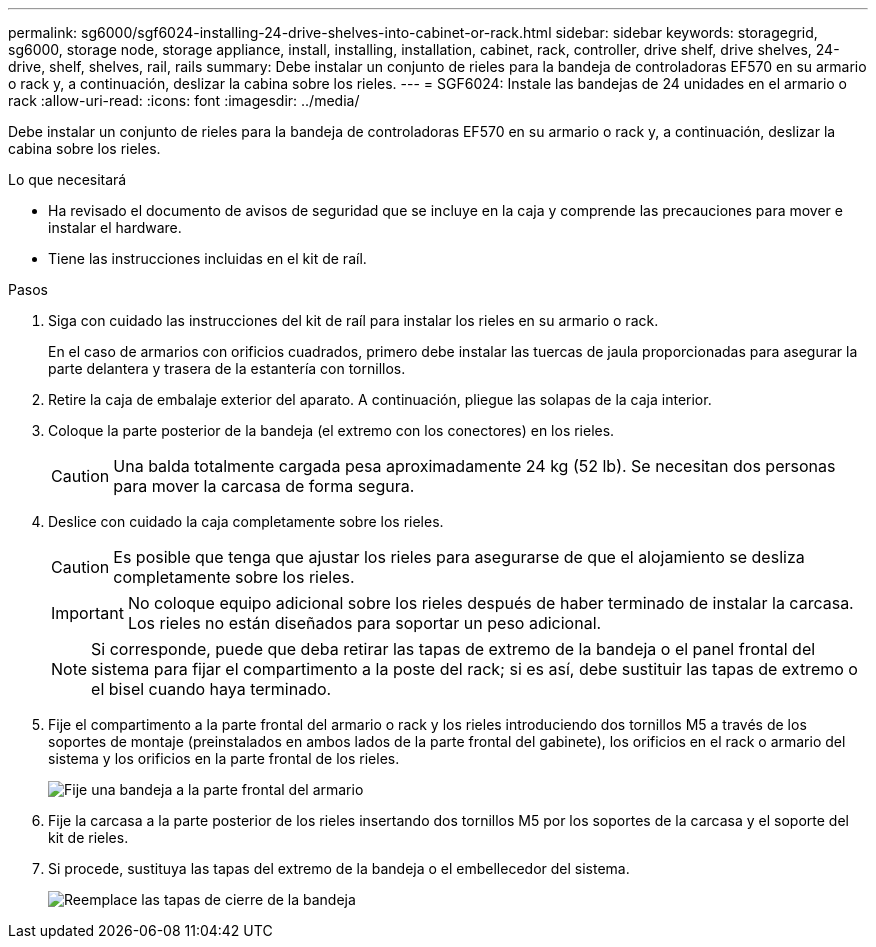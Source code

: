 ---
permalink: sg6000/sgf6024-installing-24-drive-shelves-into-cabinet-or-rack.html 
sidebar: sidebar 
keywords: storagegrid, sg6000, storage node, storage appliance, install, installing, installation, cabinet, rack, controller, drive shelf, drive shelves, 24-drive, shelf, shelves, rail, rails 
summary: Debe instalar un conjunto de rieles para la bandeja de controladoras EF570 en su armario o rack y, a continuación, deslizar la cabina sobre los rieles. 
---
= SGF6024: Instale las bandejas de 24 unidades en el armario o rack
:allow-uri-read: 
:icons: font
:imagesdir: ../media/


[role="lead"]
Debe instalar un conjunto de rieles para la bandeja de controladoras EF570 en su armario o rack y, a continuación, deslizar la cabina sobre los rieles.

.Lo que necesitará
* Ha revisado el documento de avisos de seguridad que se incluye en la caja y comprende las precauciones para mover e instalar el hardware.
* Tiene las instrucciones incluidas en el kit de raíl.


.Pasos
. Siga con cuidado las instrucciones del kit de raíl para instalar los rieles en su armario o rack.
+
En el caso de armarios con orificios cuadrados, primero debe instalar las tuercas de jaula proporcionadas para asegurar la parte delantera y trasera de la estantería con tornillos.

. Retire la caja de embalaje exterior del aparato. A continuación, pliegue las solapas de la caja interior.
. Coloque la parte posterior de la bandeja (el extremo con los conectores) en los rieles.
+

CAUTION: Una balda totalmente cargada pesa aproximadamente 24 kg (52 lb). Se necesitan dos personas para mover la carcasa de forma segura.

. Deslice con cuidado la caja completamente sobre los rieles.
+

CAUTION: Es posible que tenga que ajustar los rieles para asegurarse de que el alojamiento se desliza completamente sobre los rieles.

+

IMPORTANT: No coloque equipo adicional sobre los rieles después de haber terminado de instalar la carcasa. Los rieles no están diseñados para soportar un peso adicional.

+

NOTE: Si corresponde, puede que deba retirar las tapas de extremo de la bandeja o el panel frontal del sistema para fijar el compartimento a la poste del rack; si es así, debe sustituir las tapas de extremo o el bisel cuando haya terminado.

. Fije el compartimento a la parte frontal del armario o rack y los rieles introduciendo dos tornillos M5 a través de los soportes de montaje (preinstalados en ambos lados de la parte frontal del gabinete), los orificios en el rack o armario del sistema y los orificios en la parte frontal de los rieles.
+
image::../media/secure_shelf.png[Fije una bandeja a la parte frontal del armario]

. Fije la carcasa a la parte posterior de los rieles insertando dos tornillos M5 por los soportes de la carcasa y el soporte del kit de rieles.
. Si procede, sustituya las tapas del extremo de la bandeja o el embellecedor del sistema.
+
image::../media/install_endcaps.png[Reemplace las tapas de cierre de la bandeja]


